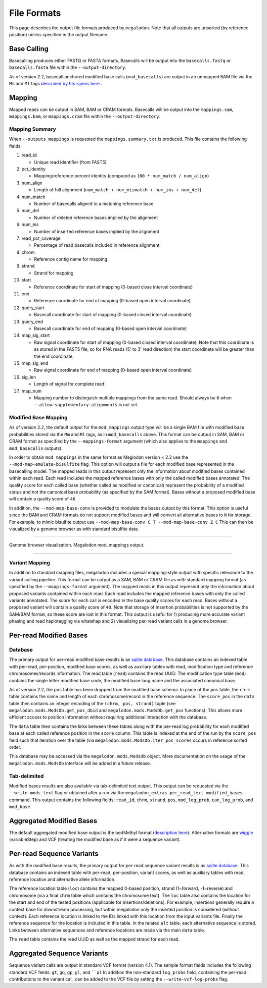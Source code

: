 ************
File Formats
************

This page describes the output file formats produced by ``megalodon``.
Note that all outputs are unsorted (by reference position) unless specified in the output filename.

------------
Base Calling
------------

Basecalling produces either FASTQ or FASTA formats.
Basecalls will be output into the ``basecalls.fastq`` or ``basecalls.fasta`` file within the ``--output-directory``.

As of version 2.2, basecall anchored modified base calls (``mod_basecalls``) are output in an unmapped BAM file via the ``Mm`` and ``Ml`` tags `described by hts-specs here <https://github.com/samtools/hts-specs/pull/418>`_..

-------
Mapping
-------

Mapped reads can be output in SAM, BAM or CRAM formats.
Basecalls will be output into the ``mappings.sam``, ``mappings.bam``, or ``mappings.cram`` file within the ``--output-directory``.

~~~~~~~~~~~~~~~
Mapping Summary
~~~~~~~~~~~~~~~

When ``--outputs mappings`` is requested the ``mappings.summary.txt`` is produced.
This file contains the following fields:

#. read_id

   - Unique read identifier (from FAST5)
#. pct_identity

   - Mapping/reference percent identity (computed as ``100 * num_match / num_align``)
#. num_align

   - Length of full alignment (``num_match + num_mismatch + num_ins + num_del``)
#. num_match

   - Number of basecalls aligned to a matching reference base
#. num_del

   - Number of deleted reference bases implied by the alignment
#. num_ins

   - Number of inserted reference bases implied by the alignment
#. read_pct_coverage

   - Percentage of read basecalls included in reference alignment
#. chrom

   - Reference contig name for mapping
#. strand

   - Strand for mapping
#. start

   - Reference coordinate for start of mapping (0-based close interval coordinate)
#. end

   - Reference coordinate for end of mapping (0-based open interval coordinate)
#. query_start

   - Basecall coordinate for start of mapping (0-based closed interval coordinate)
#. query_end

   - Basecall coordinate for end of mapping (0-based open interval coordinate)
#. map_sig_start

   - Raw signal coordinate for start of mapping (0-based closed interval coordinate). Note that this coordinate is as stored in the FAST5 file, so for RNA reads (5' to 3' read direction) the start coordinate will be greater than the end coordinate.
#. map_sig_end

   - Raw signal coordinate for end of mapping (0-based open interval coordinate)
#. sig_len

   - Length of signal for complete read
#. map_num

   - Mapping number to distinguish multiple mappings from the same read. Should always be ``0`` when ``--allow-supplementary-alignments`` is not set.

~~~~~~~~~~~~~~~~~~~~~
Modified Base Mapping
~~~~~~~~~~~~~~~~~~~~~

As of version 2.2, the default output for the ``mod_mappings`` output type will be a single BAM file with modified base probabilities stored via the ``Mm`` and ``Ml`` tags, as in ``mod_basecalls`` above.
This format can be output in SAM, BAM or CRAM format as specified by the ``--mappings-format`` argument (which also applies to the ``mappings`` and ``mod_basecalls`` outputs).

In order to obtain ``mod_mappings`` in the same format as Meglodon version < 2.2 use the ``--mod-map-emulate-bisulfite`` flag.
This option will output a file for each modified base represented in the basecalling model.
The mapped reads in this output represent only the information about modified bases contained within each read.
Each read includes the mapped reference bases with only the called modified bases annotated.
The quality score for each called base (whether called as modified or canonical) represent the probability of a modified status and not the canonical base probability (as specified by the SAM format).
Bases without a proposed modified base will contain a quality score of ``40``.

In addition, the ``--mod-map-base-conv`` is provided to modulate the bases output by this format.
This option is useful since the BAM and CRAM formats do not support modified bases and will convert all alternative bases to ``N`` for storage.
For example, to mimic bisulfite output use ``--mod-map-base-conv C T --mod-map-base-conv Z C``
This can then be visualized by a genome browser as with standard bisulfite data.

----

.. figure::  _images/mod_mapping_viz.png
   :align: center
   :width: 600

   Genome browser visualization. Megalodon mod_mappings output.

----

~~~~~~~~~~~~~~~
Variant Mapping
~~~~~~~~~~~~~~~

In addition to standard mapping files, megalodon includes a special mapping-style output with specific relevance to the variant calling pipeline.
This format can be output as a SAM, BAM or CRAM file as with standard mapping format (as specified by the ``--mappings-format`` argument).
The mapped reads in this output represent only the information about proposed variants contained within each read.
Each read includes the mapped reference bases with only the called variants annotated.
The score for each call is encoded in the base quality scores for each read.
Bases without a proposed variant will contain a quality score of ``40``.
Note that storage of insertion probabilities is not supported by the SAM/BAM format, so these score are lost in this format.
This output is useful for 1) producing more accurate variant phasing and read haplotagging via whatshap and 2) visualizing per-read variant calls in a genome browser.

-----------------------
Per-read Modified Bases
-----------------------

~~~~~~~~
Database
~~~~~~~~

The primary output for per-read modified base results is an `sqlite database <https://www.sqlite.org/index.html>`_.
This database contains an indexed table with per-read, per-position, modified base scores, as well as auxiliary tables with read, modification type and reference chromosomes/records information.
The read table (``read``) contains the read UUID.
The modification type table (``mod``) contains the single letter modified base code, the modified base long name and the associated canonical base.

As of version 2.2, the ``pos`` table has been dropped from the modified base schema.
In place of the ``pos`` table, the ``chrm`` table contains the name and length of each chromosome/record in the reference sequence.
The ``score_pos`` in the ``data`` table then contains an integer encoding of the ``(chrm, pos, strand)`` tuple (see ``megalodon.mods.ModsDb.get_pos_dbid`` and ``megalodon.mods.ModsDb.get_pos`` functions).
This allows more efficient access to position information without requiring additional interaction with the database.

The ``data`` table then contains the links between these tables along with the per-read log probability for each modified base at each called reference position in the ``score`` column.
This table is indexed at the end of the run by the ``score_pos`` field such that iteration over the table (via ``megalodon.mods.ModsDb.iter_pos_scores`` occurs in reference sorted order.

This database may be accessed via the ``megalodon.mods.ModsDb`` object.
More documentation on the usage of the ``megalodon.mods.ModsDb`` interface will be added in a future release.

~~~~~~~~~~~~~
Tab-delimited
~~~~~~~~~~~~~

Modified bases results are also available via tab-delimited text output.
This output can be requested via the ``--write-mods-text`` flag or obtained after a run via the ``megalodon_extras per_read_text modified_bases`` command.
This output contains the following fields: ``read_id``, ``chrm``, ``strand``, ``pos``, ``mod_log_prob``, ``can_log_prob``, and ``mod_base``

-------------------------
Aggregated Modified Bases
-------------------------

The default aggregated modified base output is the bedMethyl format (`description here <https://www.encodeproject.org/data-standards/wgbs/>`_).
Alternative formats are `wiggle <https://genome.ucsc.edu/goldenPath/help/wiggle.html>`_ (variableStep) and VCF (treating the modified base as if it were a sequence variant).

--------------------------
Per-read Sequence Variants
--------------------------

As with the modified base results, the primary output for per-read sequence variant results is as `sqlite database <https://www.sqlite.org/index.html>`_.
This database contains an indexed table with per-read, per-position, variant scores, as well as auxiliary tables with read, reference location and alternative allele information.

The reference location table (``loc``) contains the mapped 0-based position, strand (1=forward, -1=reverse) and chromosome (via a final ``chrm`` table which contains the chromosome text).
The ``loc`` table also contains the location for the start and end of the tested positions (applicable for insertions/deletions).
For example, insertions generally require a context base for downstream processing, but within megalodon only the inserted position is considered (without context).
Each reference location is linked to the IDs linked with this location from the input variants file.
Finally the reference sequence for the location is included in this table.
In the related ``alt`` table, each alternative sequence is stored.
Links between alternative sequences and reference locations are made via the main ``data`` table.

The ``read`` table contains the read UUID as well as the mapped strand for each read.

----------------------------
Aggregated Sequence Variants
----------------------------

Sequence variant calls are output in standard VCF format (version 4.1).
The sample format fields includes the following standard VCF fields: ``gt``, ``gq``, ``gp``, ``gl``, and ````pl``
In addition the non-standard ``log_probs`` field, containing the per-read contributions to the variant call, can be added to the VCF file by setting the ``--write-vcf-log-probs`` flag.
